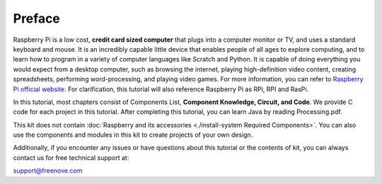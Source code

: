 ##############################################################################
Preface
##############################################################################

Raspberry Pi is a low cost, **credit card sized computer** that plugs into a computer monitor or TV, and uses a standard keyboard and mouse. 
It is an incredibly capable little device that enables people of all ages to explore computing, 
and to learn how to program in a variety of computer languages like Scratch and Python. 
It is capable of doing everything you would expect from a desktop computer, such as browsing the internet, 
playing high-definition video content, creating spreadsheets, performing word-processing, 
and playing video games. For more information, you can refer to `Raspberry Pi official website <https://www.raspbrrypi.com>`_. 
For clarification, this tutorial will also reference Raspberry Pi as RPi, RPI and RasPi.

In this tutorial, most chapters consist of Components List, **Component Knowledge, Circuit, and Code**. We provide C code for each project in this tutorial. After completing this tutorial, you can learn Java by reading Processing.pdf.

This kit does not contain :doc:`Raspberry and its accessories <./install-system Required Components>`. You can also use the components and modules in this kit to create projects of your own design.
 
Additionally, if you encounter any issues or have questions about this tutorial or the contents of kit, you can always contact us for free technical support at:

support@freenove.com




